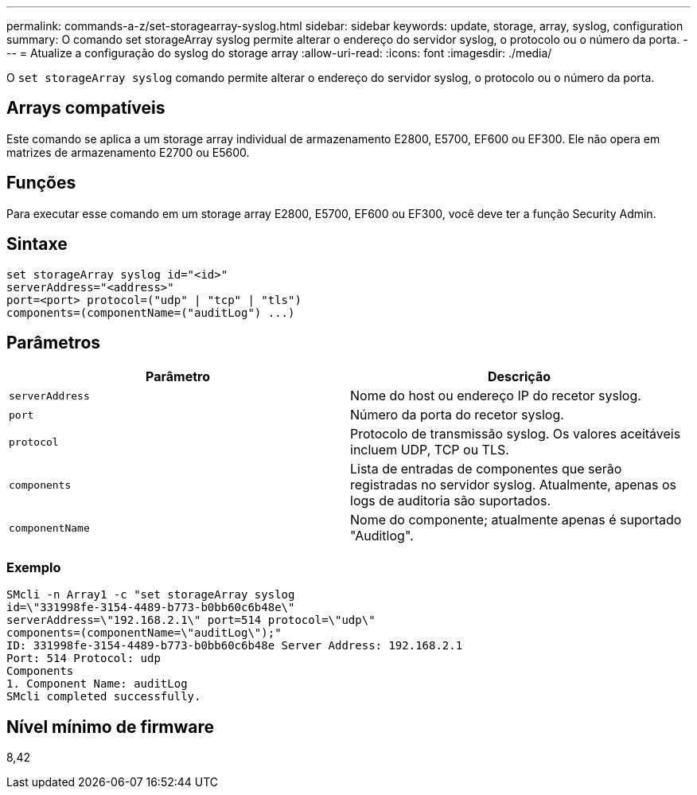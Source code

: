 ---
permalink: commands-a-z/set-storagearray-syslog.html 
sidebar: sidebar 
keywords: update, storage, array, syslog, configuration 
summary: O comando set storageArray syslog permite alterar o endereço do servidor syslog, o protocolo ou o número da porta. 
---
= Atualize a configuração do syslog do storage array
:allow-uri-read: 
:icons: font
:imagesdir: ./media/


[role="lead"]
O `set storageArray syslog` comando permite alterar o endereço do servidor syslog, o protocolo ou o número da porta.



== Arrays compatíveis

Este comando se aplica a um storage array individual de armazenamento E2800, E5700, EF600 ou EF300. Ele não opera em matrizes de armazenamento E2700 ou E5600.



== Funções

Para executar esse comando em um storage array E2800, E5700, EF600 ou EF300, você deve ter a função Security Admin.



== Sintaxe

[listing]
----
set storageArray syslog id="<id>"
serverAddress="<address>"
port=<port> protocol=("udp" | "tcp" | "tls")
components=(componentName=("auditLog") ...)
----


== Parâmetros

[cols="2*"]
|===
| Parâmetro | Descrição 


 a| 
`serverAddress`
 a| 
Nome do host ou endereço IP do recetor syslog.



 a| 
`port`
 a| 
Número da porta do recetor syslog.



 a| 
`protocol`
 a| 
Protocolo de transmissão syslog. Os valores aceitáveis incluem UDP, TCP ou TLS.



 a| 
`components`
 a| 
Lista de entradas de componentes que serão registradas no servidor syslog. Atualmente, apenas os logs de auditoria são suportados.



 a| 
`componentName`
 a| 
Nome do componente; atualmente apenas é suportado "Auditlog".

|===


=== Exemplo

[listing]
----
SMcli -n Array1 -c "set storageArray syslog
id=\"331998fe-3154-4489-b773-b0bb60c6b48e\"
serverAddress=\"192.168.2.1\" port=514 protocol=\"udp\"
components=(componentName=\"auditLog\");"
ID: 331998fe-3154-4489-b773-b0bb60c6b48e Server Address: 192.168.2.1
Port: 514 Protocol: udp
Components
1. Component Name: auditLog
SMcli completed successfully.
----


== Nível mínimo de firmware

8,42
